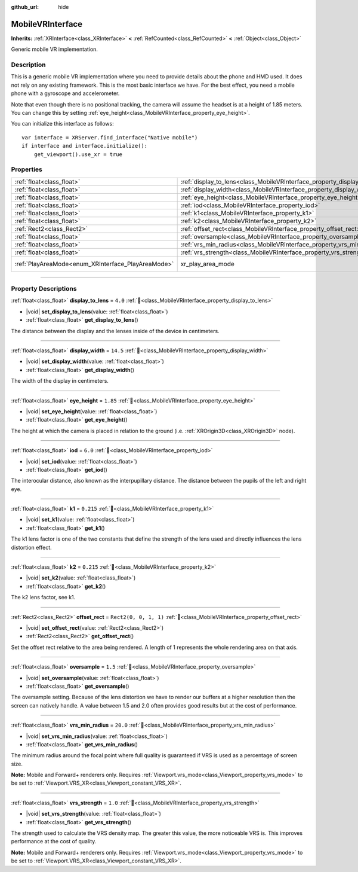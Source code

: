 :github_url: hide

.. DO NOT EDIT THIS FILE!!!
.. Generated automatically from Godot engine sources.
.. Generator: https://github.com/blazium-engine/blazium/tree/4.3/doc/tools/make_rst.py.
.. XML source: https://github.com/blazium-engine/blazium/tree/4.3/modules/mobile_vr/doc_classes/MobileVRInterface.xml.

.. _class_MobileVRInterface:

MobileVRInterface
=================

**Inherits:** :ref:`XRInterface<class_XRInterface>` **<** :ref:`RefCounted<class_RefCounted>` **<** :ref:`Object<class_Object>`

Generic mobile VR implementation.

.. rst-class:: classref-introduction-group

Description
-----------

This is a generic mobile VR implementation where you need to provide details about the phone and HMD used. It does not rely on any existing framework. This is the most basic interface we have. For the best effect, you need a mobile phone with a gyroscope and accelerometer.

Note that even though there is no positional tracking, the camera will assume the headset is at a height of 1.85 meters. You can change this by setting :ref:`eye_height<class_MobileVRInterface_property_eye_height>`.

You can initialize this interface as follows:

::

    var interface = XRServer.find_interface("Native mobile")
    if interface and interface.initialize():
        get_viewport().use_xr = true

.. rst-class:: classref-reftable-group

Properties
----------

.. table::
   :widths: auto

   +----------------------------------------------------+--------------------------------------------------------------------------+------------------------------------------------------------------------------------+
   | :ref:`float<class_float>`                          | :ref:`display_to_lens<class_MobileVRInterface_property_display_to_lens>` | ``4.0``                                                                            |
   +----------------------------------------------------+--------------------------------------------------------------------------+------------------------------------------------------------------------------------+
   | :ref:`float<class_float>`                          | :ref:`display_width<class_MobileVRInterface_property_display_width>`     | ``14.5``                                                                           |
   +----------------------------------------------------+--------------------------------------------------------------------------+------------------------------------------------------------------------------------+
   | :ref:`float<class_float>`                          | :ref:`eye_height<class_MobileVRInterface_property_eye_height>`           | ``1.85``                                                                           |
   +----------------------------------------------------+--------------------------------------------------------------------------+------------------------------------------------------------------------------------+
   | :ref:`float<class_float>`                          | :ref:`iod<class_MobileVRInterface_property_iod>`                         | ``6.0``                                                                            |
   +----------------------------------------------------+--------------------------------------------------------------------------+------------------------------------------------------------------------------------+
   | :ref:`float<class_float>`                          | :ref:`k1<class_MobileVRInterface_property_k1>`                           | ``0.215``                                                                          |
   +----------------------------------------------------+--------------------------------------------------------------------------+------------------------------------------------------------------------------------+
   | :ref:`float<class_float>`                          | :ref:`k2<class_MobileVRInterface_property_k2>`                           | ``0.215``                                                                          |
   +----------------------------------------------------+--------------------------------------------------------------------------+------------------------------------------------------------------------------------+
   | :ref:`Rect2<class_Rect2>`                          | :ref:`offset_rect<class_MobileVRInterface_property_offset_rect>`         | ``Rect2(0, 0, 1, 1)``                                                              |
   +----------------------------------------------------+--------------------------------------------------------------------------+------------------------------------------------------------------------------------+
   | :ref:`float<class_float>`                          | :ref:`oversample<class_MobileVRInterface_property_oversample>`           | ``1.5``                                                                            |
   +----------------------------------------------------+--------------------------------------------------------------------------+------------------------------------------------------------------------------------+
   | :ref:`float<class_float>`                          | :ref:`vrs_min_radius<class_MobileVRInterface_property_vrs_min_radius>`   | ``20.0``                                                                           |
   +----------------------------------------------------+--------------------------------------------------------------------------+------------------------------------------------------------------------------------+
   | :ref:`float<class_float>`                          | :ref:`vrs_strength<class_MobileVRInterface_property_vrs_strength>`       | ``1.0``                                                                            |
   +----------------------------------------------------+--------------------------------------------------------------------------+------------------------------------------------------------------------------------+
   | :ref:`PlayAreaMode<enum_XRInterface_PlayAreaMode>` | xr_play_area_mode                                                        | ``1`` (overrides :ref:`XRInterface<class_XRInterface_property_xr_play_area_mode>`) |
   +----------------------------------------------------+--------------------------------------------------------------------------+------------------------------------------------------------------------------------+

.. rst-class:: classref-section-separator

----

.. rst-class:: classref-descriptions-group

Property Descriptions
---------------------

.. _class_MobileVRInterface_property_display_to_lens:

.. rst-class:: classref-property

:ref:`float<class_float>` **display_to_lens** = ``4.0`` :ref:`🔗<class_MobileVRInterface_property_display_to_lens>`

.. rst-class:: classref-property-setget

- |void| **set_display_to_lens**\ (\ value\: :ref:`float<class_float>`\ )
- :ref:`float<class_float>` **get_display_to_lens**\ (\ )

The distance between the display and the lenses inside of the device in centimeters.

.. rst-class:: classref-item-separator

----

.. _class_MobileVRInterface_property_display_width:

.. rst-class:: classref-property

:ref:`float<class_float>` **display_width** = ``14.5`` :ref:`🔗<class_MobileVRInterface_property_display_width>`

.. rst-class:: classref-property-setget

- |void| **set_display_width**\ (\ value\: :ref:`float<class_float>`\ )
- :ref:`float<class_float>` **get_display_width**\ (\ )

The width of the display in centimeters.

.. rst-class:: classref-item-separator

----

.. _class_MobileVRInterface_property_eye_height:

.. rst-class:: classref-property

:ref:`float<class_float>` **eye_height** = ``1.85`` :ref:`🔗<class_MobileVRInterface_property_eye_height>`

.. rst-class:: classref-property-setget

- |void| **set_eye_height**\ (\ value\: :ref:`float<class_float>`\ )
- :ref:`float<class_float>` **get_eye_height**\ (\ )

The height at which the camera is placed in relation to the ground (i.e. :ref:`XROrigin3D<class_XROrigin3D>` node).

.. rst-class:: classref-item-separator

----

.. _class_MobileVRInterface_property_iod:

.. rst-class:: classref-property

:ref:`float<class_float>` **iod** = ``6.0`` :ref:`🔗<class_MobileVRInterface_property_iod>`

.. rst-class:: classref-property-setget

- |void| **set_iod**\ (\ value\: :ref:`float<class_float>`\ )
- :ref:`float<class_float>` **get_iod**\ (\ )

The interocular distance, also known as the interpupillary distance. The distance between the pupils of the left and right eye.

.. rst-class:: classref-item-separator

----

.. _class_MobileVRInterface_property_k1:

.. rst-class:: classref-property

:ref:`float<class_float>` **k1** = ``0.215`` :ref:`🔗<class_MobileVRInterface_property_k1>`

.. rst-class:: classref-property-setget

- |void| **set_k1**\ (\ value\: :ref:`float<class_float>`\ )
- :ref:`float<class_float>` **get_k1**\ (\ )

The k1 lens factor is one of the two constants that define the strength of the lens used and directly influences the lens distortion effect.

.. rst-class:: classref-item-separator

----

.. _class_MobileVRInterface_property_k2:

.. rst-class:: classref-property

:ref:`float<class_float>` **k2** = ``0.215`` :ref:`🔗<class_MobileVRInterface_property_k2>`

.. rst-class:: classref-property-setget

- |void| **set_k2**\ (\ value\: :ref:`float<class_float>`\ )
- :ref:`float<class_float>` **get_k2**\ (\ )

The k2 lens factor, see k1.

.. rst-class:: classref-item-separator

----

.. _class_MobileVRInterface_property_offset_rect:

.. rst-class:: classref-property

:ref:`Rect2<class_Rect2>` **offset_rect** = ``Rect2(0, 0, 1, 1)`` :ref:`🔗<class_MobileVRInterface_property_offset_rect>`

.. rst-class:: classref-property-setget

- |void| **set_offset_rect**\ (\ value\: :ref:`Rect2<class_Rect2>`\ )
- :ref:`Rect2<class_Rect2>` **get_offset_rect**\ (\ )

Set the offset rect relative to the area being rendered. A length of 1 represents the whole rendering area on that axis.

.. rst-class:: classref-item-separator

----

.. _class_MobileVRInterface_property_oversample:

.. rst-class:: classref-property

:ref:`float<class_float>` **oversample** = ``1.5`` :ref:`🔗<class_MobileVRInterface_property_oversample>`

.. rst-class:: classref-property-setget

- |void| **set_oversample**\ (\ value\: :ref:`float<class_float>`\ )
- :ref:`float<class_float>` **get_oversample**\ (\ )

The oversample setting. Because of the lens distortion we have to render our buffers at a higher resolution then the screen can natively handle. A value between 1.5 and 2.0 often provides good results but at the cost of performance.

.. rst-class:: classref-item-separator

----

.. _class_MobileVRInterface_property_vrs_min_radius:

.. rst-class:: classref-property

:ref:`float<class_float>` **vrs_min_radius** = ``20.0`` :ref:`🔗<class_MobileVRInterface_property_vrs_min_radius>`

.. rst-class:: classref-property-setget

- |void| **set_vrs_min_radius**\ (\ value\: :ref:`float<class_float>`\ )
- :ref:`float<class_float>` **get_vrs_min_radius**\ (\ )

The minimum radius around the focal point where full quality is guaranteed if VRS is used as a percentage of screen size.

\ **Note:** Mobile and Forward+ renderers only. Requires :ref:`Viewport.vrs_mode<class_Viewport_property_vrs_mode>` to be set to :ref:`Viewport.VRS_XR<class_Viewport_constant_VRS_XR>`.

.. rst-class:: classref-item-separator

----

.. _class_MobileVRInterface_property_vrs_strength:

.. rst-class:: classref-property

:ref:`float<class_float>` **vrs_strength** = ``1.0`` :ref:`🔗<class_MobileVRInterface_property_vrs_strength>`

.. rst-class:: classref-property-setget

- |void| **set_vrs_strength**\ (\ value\: :ref:`float<class_float>`\ )
- :ref:`float<class_float>` **get_vrs_strength**\ (\ )

The strength used to calculate the VRS density map. The greater this value, the more noticeable VRS is. This improves performance at the cost of quality.

\ **Note:** Mobile and Forward+ renderers only. Requires :ref:`Viewport.vrs_mode<class_Viewport_property_vrs_mode>` to be set to :ref:`Viewport.VRS_XR<class_Viewport_constant_VRS_XR>`.

.. |virtual| replace:: :abbr:`virtual (This method should typically be overridden by the user to have any effect.)`
.. |const| replace:: :abbr:`const (This method has no side effects. It doesn't modify any of the instance's member variables.)`
.. |vararg| replace:: :abbr:`vararg (This method accepts any number of arguments after the ones described here.)`
.. |constructor| replace:: :abbr:`constructor (This method is used to construct a type.)`
.. |static| replace:: :abbr:`static (This method doesn't need an instance to be called, so it can be called directly using the class name.)`
.. |operator| replace:: :abbr:`operator (This method describes a valid operator to use with this type as left-hand operand.)`
.. |bitfield| replace:: :abbr:`BitField (This value is an integer composed as a bitmask of the following flags.)`
.. |void| replace:: :abbr:`void (No return value.)`
